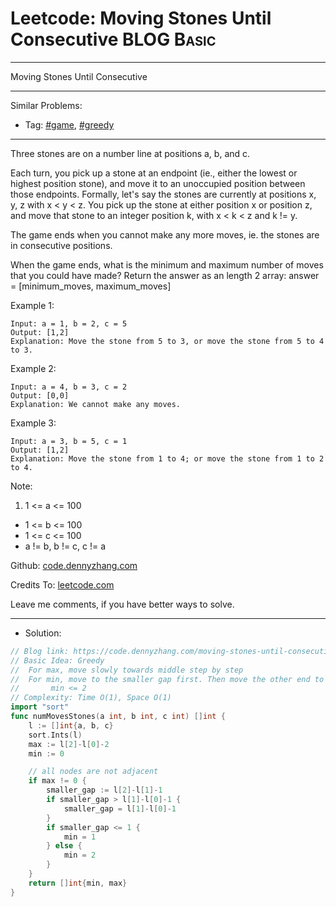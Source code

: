 * Leetcode: Moving Stones Until Consecutive                      :BLOG:Basic:
#+STARTUP: showeverything
#+OPTIONS: toc:nil \n:t ^:nil creator:nil d:nil
:PROPERTIES:
:type:     greedy, game
:END:
---------------------------------------------------------------------
Moving Stones Until Consecutive
---------------------------------------------------------------------
#+BEGIN_HTML
<a href="https://github.com/dennyzhang/code.dennyzhang.com/tree/master/problems/moving-stones-until-consecutive"><img align="right" width="200" height="183" src="https://www.dennyzhang.com/wp-content/uploads/denny/watermark/github.png" /></a>
#+END_HTML
Similar Problems:
- Tag: [[https://code.dennyzhang.com/review-game][#game]], [[https://code.dennyzhang.com/review-greedy][#greedy]]
---------------------------------------------------------------------
Three stones are on a number line at positions a, b, and c.

Each turn, you pick up a stone at an endpoint (ie., either the lowest or highest position stone), and move it to an unoccupied position between those endpoints.  Formally, let's say the stones are currently at positions x, y, z with x < y < z.  You pick up the stone at either position x or position z, and move that stone to an integer position k, with x < k < z and k != y.

The game ends when you cannot make any more moves, ie. the stones are in consecutive positions.

When the game ends, what is the minimum and maximum number of moves that you could have made?  Return the answer as an length 2 array: answer = [minimum_moves, maximum_moves]

Example 1:
#+BEGIN_EXAMPLE
Input: a = 1, b = 2, c = 5
Output: [1,2]
Explanation: Move the stone from 5 to 3, or move the stone from 5 to 4 to 3.
#+END_EXAMPLE

Example 2:
#+BEGIN_EXAMPLE
Input: a = 4, b = 3, c = 2
Output: [0,0]
Explanation: We cannot make any moves.
#+END_EXAMPLE

Example 3:
#+BEGIN_EXAMPLE
Input: a = 3, b = 5, c = 1
Output: [1,2]
Explanation: Move the stone from 1 to 4; or move the stone from 1 to 2 to 4.
#+END_EXAMPLE
 
Note:

1. 1 <= a <= 100
- 1 <= b <= 100
- 1 <= c <= 100
- a != b, b != c, c != a


Github: [[https://github.com/dennyzhang/code.dennyzhang.com/tree/master/problems/moving-stones-until-consecutive][code.dennyzhang.com]]

Credits To: [[https://leetcode.com/problems/moving-stones-until-consecutive/description/][leetcode.com]]

Leave me comments, if you have better ways to solve.
---------------------------------------------------------------------
- Solution:

#+BEGIN_SRC go
// Blog link: https://code.dennyzhang.com/moving-stones-until-consecutive
// Basic Idea: Greedy
//  For max, move slowly towards middle step by step
//  For min, move to the smaller gap first. Then move the other end to join them.
//       min <= 2
// Complexity: Time O(1), Space O(1)
import "sort"
func numMovesStones(a int, b int, c int) []int {
    l := []int{a, b, c}
    sort.Ints(l)
    max := l[2]-l[0]-2
    min := 0

    // all nodes are not adjacent
    if max != 0 {
        smaller_gap := l[2]-l[1]-1
        if smaller_gap > l[1]-l[0]-1 {
            smaller_gap = l[1]-l[0]-1
        }
        if smaller_gap <= 1 {
            min = 1
        } else {
            min = 2
        }
    }
    return []int{min, max}
}
#+END_SRC

#+BEGIN_HTML
<div style="overflow: hidden;">
<div style="float: left; padding: 5px"> <a href="https://www.linkedin.com/in/dennyzhang001"><img src="https://www.dennyzhang.com/wp-content/uploads/sns/linkedin.png" alt="linkedin" /></a></div>
<div style="float: left; padding: 5px"><a href="https://github.com/dennyzhang"><img src="https://www.dennyzhang.com/wp-content/uploads/sns/github.png" alt="github" /></a></div>
<div style="float: left; padding: 5px"><a href="https://www.dennyzhang.com/slack" target="_blank" rel="nofollow"><img src="https://www.dennyzhang.com/wp-content/uploads/sns/slack.png" alt="slack"/></a></div>
</div>
#+END_HTML
